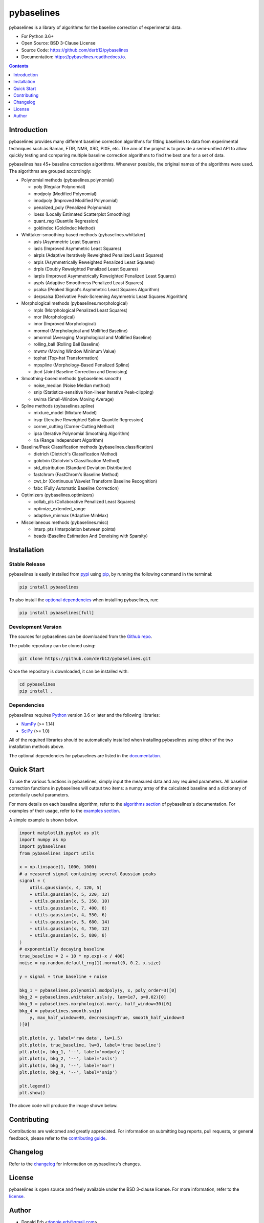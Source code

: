 ===========
pybaselines
===========

.. image:: https://img.shields.io/pypi/v/pybaselines.svg
    :target: https://pypi.python.org/pypi/pybaselines
    :alt: Most Recent Version

.. image:: https://github.com/derb12/pybaselines/actions/workflows/python-test.yml/badge.svg
    :target: https://github.com/derb12/pybaselines/actions
    :alt: GitHub Actions test status

.. image:: https://readthedocs.org/projects/pybaselines/badge/?version=latest
    :target: https://pybaselines.readthedocs.io
    :alt: Documentation Status

.. image:: https://img.shields.io/badge/license-BSD%203--Clause-blue.svg
    :target: https://github.com/derb12/pybaselines/tree/main/LICENSE.txt
    :alt: BSD 3-clause license

.. image:: https://img.shields.io/pypi/pyversions/pybaselines.svg
    :target: https://pypi.python.org/pypi/pybaselines
    :alt: Supported Python versions

.. image:: https://zenodo.org/badge/350510397.svg
    :target: https://zenodo.org/badge/latestdoi/350510397
    :alt: Zenodo DOI

pybaselines is a library of algorithms for the baseline correction of experimental data.

* For Python 3.6+
* Open Source: BSD 3-Clause License
* Source Code: https://github.com/derb12/pybaselines
* Documentation: https://pybaselines.readthedocs.io.


.. contents:: **Contents**
    :depth: 1


Introduction
------------

pybaselines provides many different baseline correction algorithms for fitting baselines
to data from experimental techniques such as Raman, FTIR, NMR, XRD, PIXE, etc. The aim of
the project is to provide a semi-unified API to allow quickly testing and comparing
multiple baseline correction algorithms to find the best one for a set of data.

pybaselines has 45+ baseline correction algorithms. Whenever possible, the original
names of the algorithms were used. The algorithms are grouped accordingly:

* Polynomial methods (pybaselines.polynomial)

  * poly (Regular Polynomial)
  * modpoly (Modified Polynomial)
  * imodpoly (Improved Modified Polynomial)
  * penalized_poly (Penalized Polynomial)
  * loess (Locally Estimated Scatterplot Smoothing)
  * quant_reg (Quantile Regression)
  * goldindec (Goldindec Method)

* Whittaker-smoothing-based methods (pybaselines.whittaker)

  * asls (Asymmetric Least Squares)
  * iasls (Improved Asymmetric Least Squares)
  * airpls (Adaptive Iteratively Reweighted Penalized Least Squares)
  * arpls (Asymmetrically Reweighted Penalized Least Squares)
  * drpls (Doubly Reweighted Penalized Least Squares)
  * iarpls (Improved Asymmetrically Reweighted Penalized Least Squares)
  * aspls (Adaptive Smoothness Penalized Least Squares)
  * psalsa (Peaked Signal's Asymmetric Least Squares Algorithm)
  * derpsalsa (Derivative Peak-Screening Asymmetric Least Squares Algorithm)

* Morphological methods (pybaselines.morphological)

  * mpls (Morphological Penalized Least Squares)
  * mor (Morphological)
  * imor (Improved Morphological)
  * mormol (Morphological and Mollified Baseline)
  * amormol (Averaging Morphological and Mollified Baseline)
  * rolling_ball (Rolling Ball Baseline)
  * mwmv (Moving Window Minimum Value)
  * tophat (Top-hat Transformation)
  * mpspline (Morphology-Based Penalized Spline)
  * jbcd (Joint Baseline Correction and Denoising)

* Smoothing-based methods (pybaselines.smooth)

  * noise_median (Noise Median method)
  * snip (Statistics-sensitive Non-linear Iterative Peak-clipping)
  * swima (Small-Window Moving Average)

* Spline methods (pybaselines.spline)

  * mixture_model (Mixture Model)
  * irsqr (Iterative Reweighted Spline Quantile Regression)
  * corner_cutting (Corner-Cutting Method)
  * ipsa (Iterative Polynomial Smoothing Algorithm)
  * ria (Range Independent Algorithm)

* Baseline/Peak Classification methods (pybaselines.classification)

  * dietrich (Dietrich's Classification Method)
  * golotvin (Golotvin's Classification Method)
  * std_distribution (Standard Deviation Distribution)
  * fastchrom (FastChrom's Baseline Method)
  * cwt_br (Continuous Wavelet Transform Baseline Recognition)
  * fabc (Fully Automatic Baseline Correction)

* Optimizers (pybaselines.optimizers)

  * collab_pls (Collaborative Penalized Least Squares)
  * optimize_extended_range
  * adaptive_minmax (Adaptive MinMax)

* Miscellaneous methods (pybaselines.misc)

  * interp_pts (Interpolation between points)
  * beads (Baseline Estimation And Denoising with Sparsity)


Installation
------------

Stable Release
~~~~~~~~~~~~~~

pybaselines is easily installed from `pypi <https://pypi.org/project/pybaselines>`_
using `pip <https://pip.pypa.io>`_, by running the following command in the terminal:

.. code-block:: console

    pip install pybaselines

To also install the `optional dependencies`_ when installing pybaselines, run:

.. code-block:: console

    pip install pybaselines[full]


.. _optional dependencies: https://pybaselines.readthedocs.io/en/latest/installation.html#optional-dependencies

Development Version
~~~~~~~~~~~~~~~~~~~

The sources for pybaselines can be downloaded from the `Github repo`_.

The public repository can be cloned using:

.. code-block:: console

    git clone https://github.com/derb12/pybaselines.git


Once the repository is downloaded, it can be installed with:

.. code-block:: console

    cd pybaselines
    pip install .


.. _Github repo: https://github.com/derb12/pybaselines


Dependencies
~~~~~~~~~~~~

pybaselines requires `Python <https://python.org>`_ version 3.6 or later
and the following libraries:

* `NumPy <https://numpy.org>`_ (>= 1.14)
* `SciPy <https://www.scipy.org/scipylib/index.html>`_ (>= 1.0)


All of the required libraries should be automatically installed when
installing pybaselines using either of the two installation methods above.

The optional dependencies for pybaselines are listed in the
`documentation <https://pybaselines.readthedocs.io/en/latest/installation.html#optional-dependencies>`_.


Quick Start
-----------

To use the various functions in pybaselines, simply input the measured
data and any required parameters. All baseline correction functions in pybaselines
will output two items: a numpy array of the calculated baseline and a
dictionary of potentially useful parameters.

For more details on each baseline algorithm, refer to the `algorithms section`_ of
pybaselines's documentation. For examples of their usage, refer to the `examples section`_.

.. _algorithms section: https://pybaselines.readthedocs.io/en/latest/algorithms/index.html

.. _examples section: https://pybaselines.readthedocs.io/en/latest/examples/index.html

A simple example is shown below.

.. code-block:: python

    import matplotlib.pyplot as plt
    import numpy as np
    import pybaselines
    from pybaselines import utils

    x = np.linspace(1, 1000, 1000)
    # a measured signal containing several Gaussian peaks
    signal = (
        utils.gaussian(x, 4, 120, 5)
        + utils.gaussian(x, 5, 220, 12)
        + utils.gaussian(x, 5, 350, 10)
        + utils.gaussian(x, 7, 400, 8)
        + utils.gaussian(x, 4, 550, 6)
        + utils.gaussian(x, 5, 680, 14)
        + utils.gaussian(x, 4, 750, 12)
        + utils.gaussian(x, 5, 880, 8)
    )
    # exponentially decaying baseline
    true_baseline = 2 + 10 * np.exp(-x / 400)
    noise = np.random.default_rng(1).normal(0, 0.2, x.size)

    y = signal + true_baseline + noise

    bkg_1 = pybaselines.polynomial.modpoly(y, x, poly_order=3)[0]
    bkg_2 = pybaselines.whittaker.asls(y, lam=1e7, p=0.02)[0]
    bkg_3 = pybaselines.morphological.mor(y, half_window=30)[0]
    bkg_4 = pybaselines.smooth.snip(
        y, max_half_window=40, decreasing=True, smooth_half_window=3
    )[0]

    plt.plot(x, y, label='raw data', lw=1.5)
    plt.plot(x, true_baseline, lw=3, label='true baseline')
    plt.plot(x, bkg_1, '--', label='modpoly')
    plt.plot(x, bkg_2, '--', label='asls')
    plt.plot(x, bkg_3, '--', label='mor')
    plt.plot(x, bkg_4, '--', label='snip')

    plt.legend()
    plt.show()


The above code will produce the image shown below.

.. image:: https://github.com/derb12/pybaselines/raw/main/docs/images/quickstart.jpg
   :align: center
   :alt: various baselines


Contributing
------------

Contributions are welcomed and greatly appreciated. For information on
submitting bug reports, pull requests, or general feedback, please refer
to the `contributing guide`_.

.. _contributing guide: https://github.com/derb12/pybaselines/tree/main/docs/contributing.rst


Changelog
---------

Refer to the changelog_ for information on pybaselines's changes.

.. _changelog: https://github.com/derb12/pybaselines/tree/main/CHANGELOG.rst


License
-------

pybaselines is open source and freely available under the BSD 3-clause license.
For more information, refer to the license_.

.. _license: https://github.com/derb12/pybaselines/tree/main/LICENSE.txt


Author
------

* Donald Erb <donnie.erb@gmail.com>
